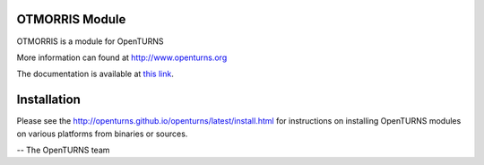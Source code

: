 .. image:: https://github.com/openturns/otmorris/actions/workflows/build.yml/badge.svg?branch=master
    :target: https://github.com/openturns/otmorris/actions/workflows/build.yml

OTMORRIS Module
=================

OTMORRIS is a module for OpenTURNS

More information can found at http://www.openturns.org

The documentation is available at `this link <http://openturns.github.io/otmorris/master/>`_.

Installation
============
Please see the http://openturns.github.io/openturns/latest/install.html
for instructions on installing OpenTURNS modules on various platforms from binaries or sources.

-- The OpenTURNS team
